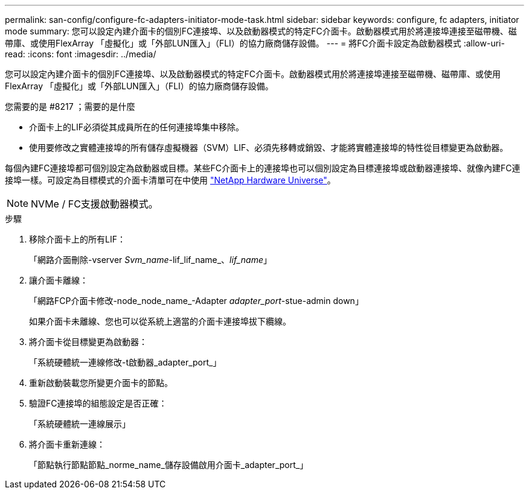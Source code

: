 ---
permalink: san-config/configure-fc-adapters-initiator-mode-task.html 
sidebar: sidebar 
keywords: configure, fc adapters, initiator mode 
summary: 您可以設定內建介面卡的個別FC連接埠、以及啟動器模式的特定FC介面卡。啟動器模式用於將連接埠連接至磁帶機、磁帶庫、或使用FlexArray 「虛擬化」或「外部LUN匯入」（FLI）的協力廠商儲存設備。 
---
= 將FC介面卡設定為啟動器模式
:allow-uri-read: 
:icons: font
:imagesdir: ../media/


[role="lead"]
您可以設定內建介面卡的個別FC連接埠、以及啟動器模式的特定FC介面卡。啟動器模式用於將連接埠連接至磁帶機、磁帶庫、或使用FlexArray 「虛擬化」或「外部LUN匯入」（FLI）的協力廠商儲存設備。

.您需要的是 #8217 ；需要的是什麼
* 介面卡上的LIF必須從其成員所在的任何連接埠集中移除。
* 使用要修改之實體連接埠的所有儲存虛擬機器（SVM）LIF、必須先移轉或銷毀、才能將實體連接埠的特性從目標變更為啟動器。


每個內建FC連接埠都可個別設定為啟動器或目標。某些FC介面卡上的連接埠也可以個別設定為目標連接埠或啟動器連接埠、就像內建FC連接埠一樣。可設定為目標模式的介面卡清單可在中使用 https://hwu.netapp.com["NetApp Hardware Universe"^]。

[NOTE]
====
NVMe / FC支援啟動器模式。

====
.步驟
. 移除介面卡上的所有LIF：
+
「網路介面刪除-vserver _Svm_name_-lif_lif_name_、_lif_name_」

. 讓介面卡離線：
+
「網路FCP介面卡修改-node_node_name_-Adapter _adapter_port_-stue-admin down」

+
如果介面卡未離線、您也可以從系統上適當的介面卡連接埠拔下纜線。

. 將介面卡從目標變更為啟動器：
+
「系統硬體統一連線修改-t啟動器_adapter_port_」

. 重新啟動裝載您所變更介面卡的節點。
. 驗證FC連接埠的組態設定是否正確：
+
「系統硬體統一連線展示」

. 將介面卡重新連線：
+
「節點執行節點節點_norme_name_儲存設備啟用介面卡_adapter_port_」


